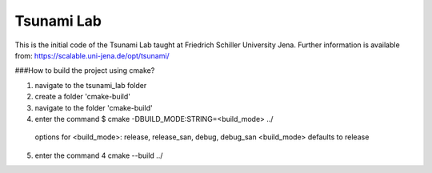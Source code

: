 ###########
Tsunami Lab
###########

This is the initial code of the Tsunami Lab taught at Friedrich Schiller University Jena.
Further information is available from: https://scalable.uni-jena.de/opt/tsunami/

###How to build the project using cmake?

1. navigate to the tsunami_lab folder
2. create a folder 'cmake-build'
3. navigate to the folder 'cmake-build'
4. enter the command $ cmake -DBUILD_MODE:STRING=<build_mode> ../

  options for <build_mode>: release, release_san, debug, debug_san
  <build_mode> defaults to release

5. enter the command 4 cmake --build ../
